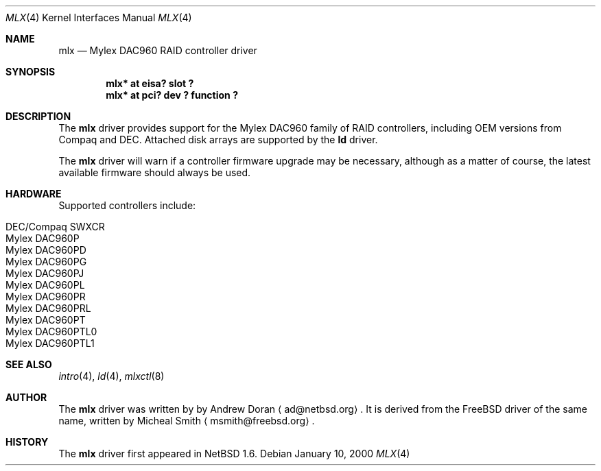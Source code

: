 .\"	$NetBSD: mlx.4,v 1.3 2001/06/10 12:09:11 ad Exp $
.\"
.\" Copyright (c) 2001 The NetBSD Foundation, Inc.
.\" All rights reserved.
.\"
.\" This code is derived from software contributed to The NetBSD Foundation
.\" by Andrew Doran.
.\"
.\" Redistribution and use in source and binary forms, with or without
.\" modification, are permitted provided that the following conditions
.\" are met:
.\" 1. Redistributions of source code must retain the above copyright
.\"    notice, this list of conditions and the following disclaimer.
.\" 2. Redistributions in binary form must reproduce the above copyright
.\"    notice, this list of conditions and the following disclaimer in the
.\"    documentation and/or other materials provided with the distribution.
.\" 3. All advertising materials mentioning features or use of this software
.\"    must display the following acknowledgement:
.\"        This product includes software developed by the NetBSD
.\"        Foundation, Inc. and its contributors.
.\" 4. Neither the name of The NetBSD Foundation nor the names of its
.\"    contributors may be used to endorse or promote products derived
.\"    from this software without specific prior written permission.
.\"
.\" THIS SOFTWARE IS PROVIDED BY THE NETBSD FOUNDATION, INC. AND CONTRIBUTORS
.\" ``AS IS'' AND ANY EXPRESS OR IMPLIED WARRANTIES, INCLUDING, BUT NOT LIMITED
.\" TO, THE IMPLIED WARRANTIES OF MERCHANTABILITY AND FITNESS FOR A PARTICULAR
.\" PURPOSE ARE DISCLAIMED.  IN NO EVENT SHALL THE FOUNDATION OR CONTRIBUTORS
.\" BE LIABLE FOR ANY DIRECT, INDIRECT, INCIDENTAL, SPECIAL, EXEMPLARY, OR
.\" CONSEQUENTIAL DAMAGES (INCLUDING, BUT NOT LIMITED TO, PROCUREMENT OF
.\" SUBSTITUTE GOODS OR SERVICES; LOSS OF USE, DATA, OR PROFITS; OR BUSINESS
.\" INTERRUPTION) HOWEVER CAUSED AND ON ANY THEORY OF LIABILITY, WHETHER IN
.\" CONTRACT, STRICT LIABILITY, OR TORT (INCLUDING NEGLIGENCE OR OTHERWISE)
.\" ARISING IN ANY WAY OUT OF THE USE OF THIS SOFTWARE, EVEN IF ADVISED OF THE
.\" POSSIBILITY OF SUCH DAMAGE.
.\"
.Dd January 10, 2000
.Dt MLX 4
.Os
.Sh NAME
.Nm mlx
.Nd
.Tn Mylex DAC960 RAID controller driver
.Sh SYNOPSIS
.Cd "mlx* at eisa? slot ?"
.Cd "mlx* at pci? dev ? function ?"
.Sh DESCRIPTION
The
.Nm
driver provides support for the
.Tn Mylex DAC960
family of RAID controllers, including OEM versions from
.Tn Compaq
and
.Tn DEC .
Attached disk arrays are supported by the
.Nm ld
driver.
.Pp
The
.Nm
driver will warn if a controller firmware upgrade may be necessary, although
as a matter of course, the latest available firmware should always be used.
.Sh HARDWARE
Supported controllers include:
.Pp
.Bl -tag -width -offset indent -compact
.It Tn DEC/Compaq SWXCR
.It Tn Mylex DAC960P
.It Tn Mylex DAC960PD
.It Tn Mylex DAC960PG
.It Tn Mylex DAC960PJ
.It Tn Mylex DAC960PL
.It Tn Mylex DAC960PR
.It Tn Mylex DAC960PRL
.It Tn Mylex DAC960PT
.It Tn Mylex DAC960PTL0
.It Tn Mylex DAC960PTL1
.El
.Sh SEE ALSO
.Xr intro 4 ,
.Xr ld 4 ,
.Xr mlxctl 8
.Sh AUTHOR
The
.Nm
driver was written by
by Andrew Doran
.Aq ad@netbsd.org .
It is derived from the
.Fx
driver of the same name, written by Micheal Smith
.Aq msmith@freebsd.org .
.Sh HISTORY
The
.Nm mlx
driver first appeared in
.Nx 1.6 .

